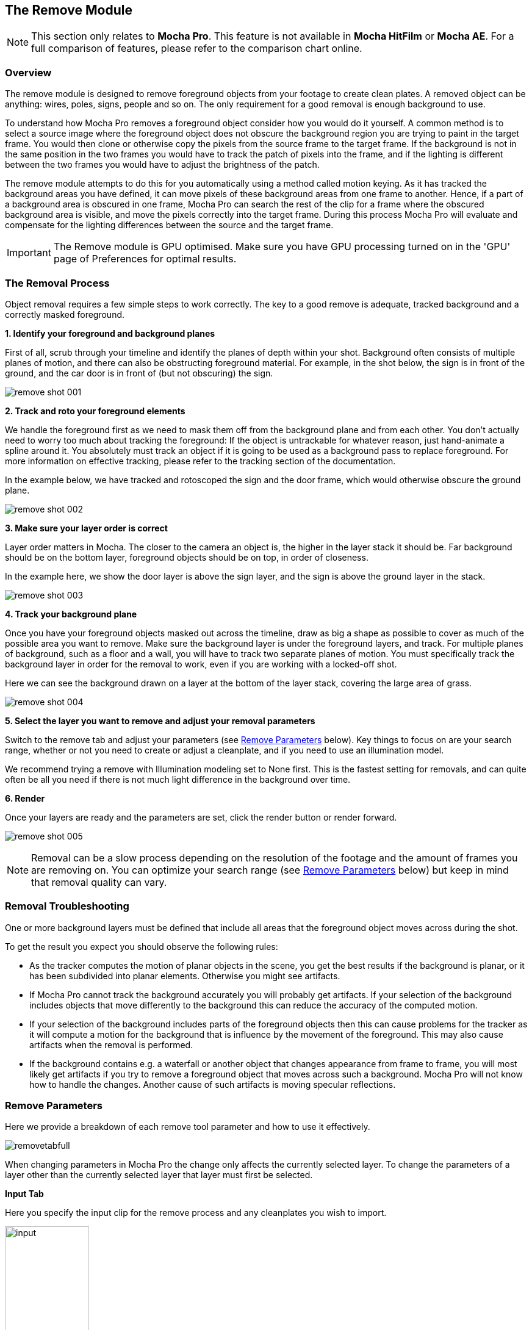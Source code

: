
== The Remove Module [[remove_module]]

NOTE: This section only relates to *Mocha Pro*. This feature is not available in *Mocha HitFilm* or *Mocha AE*.  For a full comparison of features, please refer to the comparison chart online.


=== Overview

The remove module is designed to remove foreground objects from your footage to create clean plates.  A removed object can be anything: wires, poles, signs, people and so on.  The only requirement for a good removal is enough background to use.

To understand how Mocha Pro removes a foreground object consider how you would do it yourself.  A common method is to select a source image where the foreground object does not obscure the background region you are trying to paint in the target frame. You would then clone or otherwise copy the pixels from the source frame to the target frame. If the background is not in the same position in the two frames you would have to track the patch of pixels into the frame, and if the lighting is different between the two frames you would have to adjust the brightness of the patch.

The remove module attempts to do this for you automatically using a method called motion keying. As it has tracked the background areas you have defined, it can move pixels of these background areas from one frame to another. Hence, if a part of a background area is obscured in one frame, Mocha Pro can search the rest of the clip for a frame where the obscured background area is visible, and move the pixels correctly into the target frame. During this process Mocha Pro will evaluate and compensate for the lighting differences between the source and the target frame.

IMPORTANT: The Remove module is GPU optimised. Make sure you have GPU processing turned on in the 'GPU' page of Preferences for optimal results.

=== The Removal Process

Object removal requires a few simple steps to work correctly.  The key to a good remove is adequate, tracked background and a correctly masked foreground.

*1. Identify your foreground and background planes*

First of all, scrub through your timeline and identify the planes of depth within your shot.  Background often consists of multiple planes of motion, and there can also be obstructing foreground material.  For example, in the shot below, the sign is in front of the ground, and the car door is in front of (but not obscuring) the sign.

image:UserGuide/en_US/images/remove_shot_001.jpg[]


*2. Track and roto your foreground elements*

We handle the foreground first as we need to mask them off from the background plane and from each other.  You don&rsquo;t actually need to worry too much about tracking the foreground: If the object is untrackable for whatever reason, just hand-animate a spline around it.  You absolutely must track an object if it is going to be used as a background pass to replace foreground. For more information on effective tracking, please refer to the tracking section of the documentation.

In the example below, we have tracked and rotoscoped the sign and the door frame, which would otherwise obscure the ground plane.

image:UserGuide/en_US/images/remove_shot_002.jpg[]


*3. Make sure your layer order is correct*

Layer order matters in Mocha.  The closer to the camera an object is, the higher in the layer stack it should be.  Far background should be on the bottom layer, foreground objects should be on top, in order of closeness.

In the example here, we show the door layer is above the sign layer, and the sign is above the ground layer in the stack.

image:UserGuide/en_US/images/remove_shot_003.jpg[]


*4. Track your background plane*

Once you have your foreground objects masked out across the timeline, draw as big a shape as possible to cover as much of the possible area you want to remove.  Make sure the background layer is under the foreground layers, and track.  For multiple planes of background, such as a floor and a wall, you will have to track two separate planes of motion. You must specifically track the background layer in order for the removal to work, even if you are working with a locked-off shot.

Here we can see the background drawn on a layer at the bottom of the layer stack, covering the large area of grass.

image:UserGuide/en_US/images/remove_shot_004.jpg[]


*5. Select the layer you want to remove and adjust your removal parameters*

Switch to the remove tab and adjust your parameters (see <<remove_parameters, Remove Parameters>> below).  Key things to focus on are your search range, whether or not you need to create or adjust a cleanplate, and if you need to use an illumination model.

We recommend trying a remove with Illumination modeling set to None first.  This is the fastest setting for removals, and can quite often be all you need if there is not much light difference  in the background over time.


*6. Render*

Once your layers are ready and the parameters are set, click the render button or render forward.

image:UserGuide/en_US/images/remove_shot_005.jpg[]

NOTE: Removal can be a slow process depending on the resolution of the footage and the amount of frames you are removing on.  You can optimize your search range (see <<remove_parameters, Remove Parameters>> below) but keep in mind that removal quality can vary.


=== Removal Troubleshooting

One or more background layers must be defined that include all areas that the foreground object moves across during the shot.

To get the result you expect you should observe the following rules:

* As the tracker computes the motion of planar objects in the scene, you get the best results if the background is planar, or it has been subdivided into planar elements. Otherwise you might see artifacts.
* If Mocha Pro cannot track the background accurately you will probably get artifacts. If your selection of the background includes objects that move differently to the background this can reduce the accuracy of the computed motion.
* If your selection of the background includes parts of the foreground objects then this can cause problems for the tracker as it will compute a motion for the background that is influence by the movement of the foreground. This may also cause artifacts when the removal is performed.
* If the background contains e.g. a waterfall or another object that changes appearance from frame to frame, you will most likely get artifacts if you try to remove a foreground object that moves across such a background. Mocha Pro will not know how to handle the changes. Another cause of such artifacts is moving specular reflections.


=== Remove Parameters [[remove_parameters]]

Here we provide a breakdown of each remove tool parameter and how to use it effectively.

image:UserGuide/en_US/images/removetabfull.jpg[]

When changing parameters in Mocha Pro the change only affects the currently selected layer. To change the parameters of a layer other than the currently selected layer that layer must first be selected.

*Input Tab*

Here you specify the input clip for the remove process and any cleanplates you wish to import.

image:UserGuide/en_US/images/input.jpg[width="40%"]

*Input Clip*

You can choose from any of the Mocha Pro result clips to be used as the source clip to fill the requested foreground layers, instead of the default, which is to use the originally imported clip as the input clip.  This can be useful if you have to do multiple passes to get an effective remove.

*Cleanplates*

Here you can import cleanplates to replace frames in your footage.  If you don&rsquo;t have enough background to use in your shot, importing your own cleaned up version of a frame can assist the remove tool greatly.

To import one or more cleanplates:

. Click on Import. This pops up the Cleanplates window.
. Click on the file Import... button to specify the file(s) you want to use. If they are numbered in the same way as the input clip, they will be given corresponding frame numbers. Otherwise, edit the Frame Number field for each cleanplate to set up the correct frame number. The entries for two cleanplates will look like this:
+
image:UserGuide/en_US/images/remove_cleanplates.jpg[]
+
. By default the Preview option is switched on. This means that the selected (highlighted) cleanplate will be shown in the display window. The current frame viewed on the timeline is also changed to the selected cleanplate frame. When Preview is switched off, the view switches back to the clip you are viewing.
. Click on the File name or Frame Number for any cleanplate to change the selection. The Preview option allows you to select the correct frame number for your cleanplate(s). If you import a single cleanplate, the frame number will be listed as &ldquo;All&rdquo;. This means that the cleanplate will be used for all the frames of the clip. Use this option if the camera is locked off. Change &ldquo;All&rdquo; to a particular frame if want to change this behavior and track the cleanplate from the specified frame into the other frames.

NOTE: The All option only applies when you are using a single cleanplate.

If you import two or more cleanplates, Mocha Pro will try to guess the frame numbers from any numbering in the file name. When using the cleanplates between those frame numbers, Mocha Pro will blend the nearest two cleanplates to produce a smooth transition through the clip.

If you want to change the cleanplate settings after exiting the cleanplate window, click on Edit... You would need to do this if you are using the frames on a new machine where the cleanplates are stored in a different location, or just to add new cleanplates. If you re-import files with the same name but different directory to existing cleanplate files, Mocha Pro will update the file to the new directory.

*Create (Cleanplate)*

IMPORTANT: Clean plates are created based on the bit depth of the current source clip.

One useful option within Mocha Pro is to create a cleanplate from the currently viewed frame.

To do this, make sure you are viewing the frame you want to use and click on the Create button. This will create a clip containing the frame you are viewing, and set the Cleanplates clip to the new clip.  You can then touch up this cleanplate from your Results folder.

The frame that is saved will be based on the current bit depth of the source clip, which will change the image format.
For low bit depth clips, this will either be tif (the default), or dpx. For float, this will be exr or tif.

You can change to the preferred image type in preferences under the clip tab.

When you save your edits, it will automatically be updated in Mocha Pro to be used in the cleanplate list.


*Use Cleanplates Exclusively*

If this option is checked, only the cleanplates will be used by Remove to remove the pixels in the selected layer. If it is unchecked, the normal Remove process will be used, pulling in pixels from other frames in the input clip. The cleanplates will then only be used to remove the remaining pixels.

*Output Tab*

This assigns an output clip for the removal render.  You can create new output clips if needed here.

==== Search Range

Used to specify which frames should be used when removing a layer.  The First Frame, Last Frame, # Frames Before and# Frames After settings can be keyframed.

* First Frame and Last Frame specify an absolute range in the input clip
* # Frames Before and # Frames After settings specify the range relative to the currently rendered frame. If both options are used the intersection of the two frame ranges is used.

image:UserGuide/en_US/images/search_range.jpg[width="60%"]


*Step*

With this option you can specify that not every frame in the reference range is to be used.

Setting it to three, for instance, means that only every third frame will be accessed.
This feature can speed up the removal process for large projects, especially film projects, which are very memory intensive.

IMPORTANT: Setting a step value can skip over clean plates for specific frames causing them to not be used in the Remove calculation.

*Auto Step*
This is an automatically calculated version of the manual Step field. If you're not quite sure what step is optimal,
Auto Step will look at the motion of the layers and try to determine the best step to use.


==== Illumination Model

This specifies how to model changes in illumination.

image:UserGuide/en_US/images/illumination.jpg[width="60%"]

* The None option will not model changes, giving you a result very quickly.
* Linear will model global changes and should hence be used if the brightness change between frames are caused by e.g. changes in aperture.
* Interpolated will model global and local changes and is often useful when a cleanplate is used.


*Smoothing Level*

This controls the amount of smoothing applied in the Interpolated model. Increase the value if there are artifacts which might be resolved with more smoothing, either spatial variations or temporal variations.

==== Blend Interior

This option causes pixels from different frames to be blended into each other to avoid tearing artifacts inside the Remove area.

*Blend Amount*

Select either Blend or Randomize and increase the value to reduce artifacts which sometimes can be seen when illumination modelling fails.

* Blend uses alpha blending from the replaced areas to either the original pixels or the recently replaced areas.
* Randomize mixes original and replaced pixels in a random way to achieve a similar effect.


*3D Compensation*

3D compensation can be switched on to try to remove artifacts due to the background layer not being planar.

For example, if you have tracked a background that has subtle parallax it can cause removal in other frames to look incorrect.  3D compensation attempts to model the parallax change in the target removal frame.


*Flood Fill*

If part of the missing background has not been found anywhere in the clip, and the foreground object therefore cannot be completely removed, Flood Fill can be switched on to fill the remaining region using a flood fill method. This is especially useful when it is the matte you are interested in, as you then don&rsquo;t care too much about the quality of the removal but require that the foreground object is completely removed to avoid holes in the matte. The Smoothing Level should be increased if you result is not as smooth as it should be or there are temporal variations in the results.

=== Stereo Remove

Stereo Remove works in exactly the same way as Mono Remove above, with the additional bonus of being able to render both views at the same time and also choosing whether or not each view assists the other view during the remove process.

.To render a remove in stereo:
. Track the background in both views with a layer as outlined in "Stereo Tracking" above
. Mask out and animate the foreground object you want to remove. You will need to check to make sure the object is correctly covered by the layer in both views.
. Make sure the foreground layer is above the background layer in the layer controls.
. Adjust your remove parameters (See the full User Guide for details on Remove parameters)
. If it is not already on, press the "Operate in all views" button on the right side of the render buttons.
+
image:UserGuide/en_US/images/operate_on_all_views_render.jpg[]
+
. Click the render button

image:UserGuide/en_US/images/prefer_same_view_Remove.jpg[]

By default "Prefer Same View" is checked on in the search range section of the Remove tab.  This will attempt to use the current view rather than both views to perform the remove. +
If you have useful information in the other view that may assist the remove, you can uncheck this option.


=== Tips for Removal

*Some of the object is still visible after removal.*

* Remember that you can only remove an object if the background behind it is also tracked. Track the background layer(s) before removing a foreground object.
* Check that the object is inside the selection contour in every frame. If it isn't, move the control points outwards as necessary to completely enclose the object. Use linking forwards/backwards to apply changes to the contour in multiple frames.
* Check whether the relative motion of the foreground and background layers is sufficient to see &ldquo;behind&rdquo; the whole of the foreground object. Mocha Pro only needs to see the background in one frame to achieve good results. If more images are available in the clip, track the selections over a few more images. This may provide Mocha Pro with the extra information it needs.
* Try pulling the selection contour closer to the edge of the object. This will provide Mocha Pro with extra background pixels.

*The replaced background region is brighter/darker than the surrounding image.*

* Changes in illumination or camera aperture will change the overall brightness of the image, making direct replacement of pixels inappropriate. Select the Linear illumination model to compensate for the brightness changes and repeat the object removal.
* If the variation is more complex than a simple brightness change, try the Interpolated illumination model, which will compute and compensate for changes in apparent brightness and color that vary across the region being removed.

*The background patches don't line up with the surrounding image.*

* This may be due to inaccurate tracking of the background. If you think this is possible, see the above hints on improving the tracking.
* If the tracking accuracy cannot be improved, increase the Dissolve Width. This will dissolve the patches into the original image and reduce the tearing artifacts.
* For small foreground objects such as wires, in front of a non-planar background, switch on 3D Compensation. This will attempt to model the effect of the varying 3D depth of the background.
* If there is more than one background selection behind the foreground selection, special treatment of the boundary between them is often required. If the background layers are joined, such as a wall and floor selection, use the Attach Layers tool to join them together and avoid artifacts at the boundary. If they are moving independently, you need to adjust the boundary in the front background selection to accurately delineate the boundary between the two background selections.

*Remove is slow.*

If you have a long clip, especially working with HD or film, Remove can be slow because it has to search over a large number of images with a large memory footprint.

Before you change any settings in the Remove parameters, it is worthwhile checking to see if GPU Processing is turned on in Preferences under the GPU page.

GPU Processing can have a significant impact on your render times.

Remove is the most memory intensive module in *Mocha Pro*, and it will always benefit the performance to add more memory.
If *Mocha Pro* can fit all the images it needs in memory, performance will be dramatically accelerated when rendering Remove in multiple frames, because it will minimize the amount of disk accesses.

Your aim should be where possible to change the settings to achieve this:

* Change the First Frame and Last Frame in Range to a smaller range of frames. Sometimes Mocha Pro can spend a lot of time removing a small part of the foreground image, and if your layers were chosen loosely, not all of the foreground needs to be removed. Experiment by reducing the range of frames searched.
* Increase the Step in Range to sample less frames.
* Create clean plates on key frames (such as the start, middle and end of the shot, or wherever there is significant change) and check "Use Cleanplates Exclusively" to reduce the need to look for other frames.
